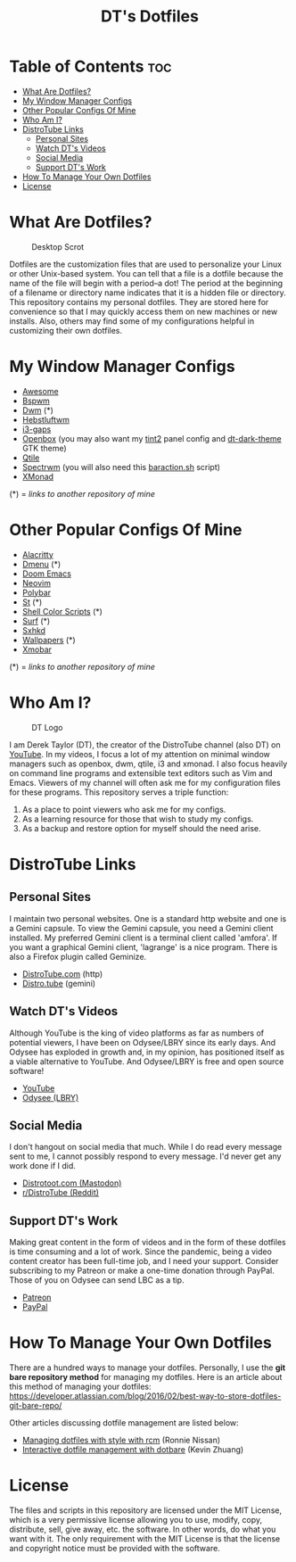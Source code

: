#+TITLE: DT's Dotfiles

* Table of Contents :toc:
- [[#what-are-dotfiles][What Are Dotfiles?]]
- [[#my-window-manager-configs][My Window Manager Configs]]
- [[#other-popular-configs-of-mine][Other Popular Configs Of Mine]]
- [[#who-am-i][Who Am I?]]
- [[#distrotube-links][DistroTube Links]]
  - [[#personal-sites][Personal Sites]]
  - [[#watch-dts-videos][Watch DT's Videos]]
  - [[#social-media][Social Media]]
  - [[#support-dts-work][Support DT's Work]]
- [[#how-to-manage-your-own-dotfiles][How To Manage Your Own Dotfiles]]
- [[#license][License]]

* What Are Dotfiles?
#+CAPTION: Desktop Scrot
#+ATTR_HTML: :alt Desktop Scrot :title Desktop Scrot :align left
[[https://gitlab.com/dwt1/dotfiles/-/raw/master/.screenshots/dotfiles09-thumb.png]]

Dotfiles are the customization files that are used to personalize your Linux or other Unix-based system.  You can tell that a file is a dotfile because the name of the file will begin with a period--a dot!  The period at the beginning of a filename or directory name indicates that it is a hidden file or directory.  This repository contains my personal dotfiles.  They are stored here for convenience so that I may quickly access them on new machines or new installs.  Also, others may find some of my configurations helpful in customizing their own dotfiles.

* My Window Manager Configs
- [[https://gitlab.com/dwt1/dotfiles/-/tree/master/.config/awesome][Awesome]]
- [[https://gitlab.com/dwt1/dotfiles/-/tree/master/.config/bspwm][Bspwm]]
- [[https://gitlab.com/dwt1/dwm-distrotube][Dwm]] (*)
- [[https://gitlab.com/dwt1/dotfiles/-/tree/master/.config/herbstluftwm][Hebstluftwm]]
- [[https://gitlab.com/dwt1/dotfiles/-/tree/master/.config/i3][i3-gaps]]
- [[https://gitlab.com/dwt1/dotfiles/-/tree/master/.config/openbox][Openbox]] (you may also want my [[https://gitlab.com/dwt1/dotfiles/-/tree/master/.config/tint2][tint2]] panel config and [[https://gitlab.com/dwt1/dt-dark-theme][dt-dark-theme]] GTK theme)
- [[https://gitlab.com/dwt1/dotfiles/-/tree/master/.config/qtile][Qtile]]
- [[https://gitlab.com/dwt1/dotfiles/-/tree/master/.config/spectrwm][Spectrwm]] (you will also need this [[https://gitlab.com/dwt1/dotfiles/-/blob/master/baraction.sh][baraction.sh]] script)
- [[https://gitlab.com/dwt1/dotfiles/-/tree/master/.xmonad][XMonad]]

(*) = /links to another repository of mine/

* Other Popular Configs Of Mine
- [[https://gitlab.com/dwt1/dotfiles/-/tree/master/.config/alacritty][Alacritty]]
- [[https://gitlab.com/dwt1/dmenu-distrotube][Dmenu]] (*)
- [[https://gitlab.com/dwt1/dotfiles/-/tree/master/.config/doom][Doom Emacs]]
- [[https://gitlab.com/dwt1/dotfiles/-/tree/master/.config/nvim][Neovim]]
- [[https://gitlab.com/dwt1/dotfiles/-/tree/master/.config/polybar][Polybar]]
- [[https://gitlab.com/dwt1/st-distrotube][St]] (*)
- [[https://gitlab.com/dwt1/shell-color-scripts][Shell Color Scripts]] (*)
- [[https://gitlab.com/dwt1/surf-distrotube][Surf]] (*)
- [[https://gitlab.com/dwt1/dotfiles/-/tree/master/.config/sxhkd][Sxhkd]]
- [[https://gitlab.com/dwt1/wallpapers][Wallpapers]] (*)
- [[https://gitlab.com/dwt1/dotfiles/-/tree/master/.config/xmobar][Xmobar]]

(*) = /links to another repository of mine/

* Who Am I?
#+CAPTION: DT Logo
#+ATTR_HTML: :alt DT Logo :title DT Logo :align left
[[https://gitlab.com/dwt1/dotfiles/-/raw/master/.screenshots/dotfiles02.png]]

I am Derek Taylor (DT), the creator of the DistroTube channel (also DT) on [[https://www.youtube.com/c/DistroTube][YouTube]]. In my videos, I focus a lot of my attention on minimal window managers such as openbox, dwm, qtile, i3 and xmonad. I also focus heavily on command line programs and extensible text editors such as Vim and Emacs. Viewers of my channel will often ask me for my configuration files for these programs. This repository serves a triple function:
1) As a place to point viewers who ask me for my configs.
2) As a learning resource for those that wish to study my configs.
3) As a backup and restore option for myself should the need arise.

* DistroTube Links
** Personal Sites
I maintain two personal websites.  One is a standard http website and one is a Gemini capsule.  To view the Gemini capsule, you need a Gemini client installed.  My preferred Gemini client is a terminal client called 'amfora'.  If you want a graphical Gemini client, 'lagrange' is a nice program.  There is also a Firefox plugin called Geminize.

- [[https://www.distrotube.com/][DistroTube.com]] (http)
- [[gemini://distro.tube][Distro.tube]] (gemini)

** Watch DT's Videos
Although YouTube is the king of video platforms as far as numbers of potential viewers, I have been on Odysee/LBRY since its early days.  And Odysee has exploded in growth and, in my opinion, has positioned itself as a viable alternative to YouTube.  And Odysee/LBRY is free and open source software!

- [[https://www.youtube.com/DistroTube][YouTube]]
- [[https://odysee.com/@DistroTube:2][Odysee (LBRY)]]

** Social Media
  I don't hangout on social media that much.  While I do read every message sent to me, I cannot possibly respond to every message.  I'd never get any work done if I did.  

- [[https://distrotoot.com/@derek][Distrotoot.com (Mastodon)]]
- [[https://www.reddit.com/r/distrotube/][r/DistroTube (Reddit)]]

** Support DT's Work
Making great content in the form of videos and in the form of these dotfiles is time consuming and a lot of work.  Since the pandemic, being a video content creator has been full-time job, and I need your support.  Consider subscribing to my Patreon or make a one-time donation through PayPal.  Those of you on Odysee can send LBC as a tip.

- [[https://www.patreon.com/distrotube][Patreon]]
- [[https://www.paypal.com/cgi-bin/webscr?cmd=_donations&business=derek%40distrotube%2ecom&lc=US&item_name=DistroTube&no_note=0&currency_code=USD&bn=PP%2dDonationsBF%3abtn_donateCC_LG%2egif%3aNonHostedGuest][PayPal]]
  
* How To Manage Your Own Dotfiles
There are a hundred ways to manage your dotfiles. Personally, I use the *git bare repository method* for managing my dotfiles. Here is an article about this method of managing your dotfiles: [[https://developer.atlassian.com/blog/2016/02/best-way-to-store-dotfiles-git-bare-repo/][https://developer.atlassian.com/blog/2016/02/best-way-to-store-dotfiles-git-bare-repo/]]

Other articles discussing dotfile management are listed below:
- [[https://distrotube.com/guest-articles/managing-dotfiles-with-rcm.html][Managing dotfiles with style with rcm]] (Ronnie Nissan)
- [[https://distrotube.com/guest-articles/interactive-dotfile-management-dotbare.html][Interactive dotfile management with dotbare]] (Kevin Zhuang)
  
* License
The files and scripts in this repository are licensed under the MIT License, which is a very permissive license allowing you to use, modify, copy, distribute, sell, give away, etc. the software. In other words, do what you want with it. The only requirement with the MIT License is that the license and copyright notice must be provided with the software.
